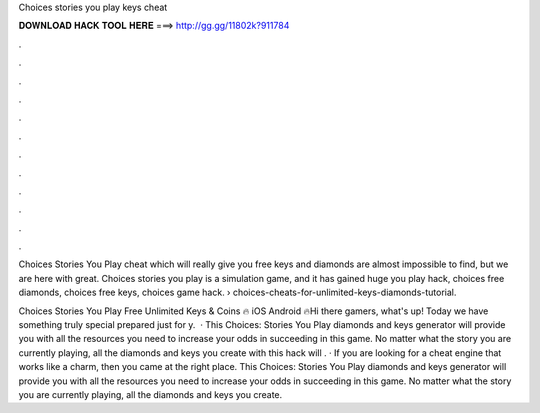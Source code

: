 Choices stories you play keys cheat



𝐃𝐎𝐖𝐍𝐋𝐎𝐀𝐃 𝐇𝐀𝐂𝐊 𝐓𝐎𝐎𝐋 𝐇𝐄𝐑𝐄 ===> http://gg.gg/11802k?911784



.



.



.



.



.



.



.



.



.



.



.



.

Choices Stories You Play cheat which will really give you free keys and diamonds are almost impossible to find, but we are here with great. Choices stories you play is a simulation game, and it has gained huge you play hack, choices free diamonds, choices free keys, choices game hack.  › choices-cheats-for-unlimited-keys-diamonds-tutorial.

Choices Stories You Play Free Unlimited Keys & Coins 🔥 iOS Android 🔥Hi there gamers, what's up! Today we have something truly special prepared just for y.  · This Choices: Stories You Play diamonds and keys generator will provide you with all the resources you need to increase your odds in succeeding in this game. No matter what the story you are currently playing, all the diamonds and keys you create with this hack will . · If you are looking for a cheat engine that works like a charm, then you came at the right place. This Choices: Stories You Play diamonds and keys generator will provide you with all the resources you need to increase your odds in succeeding in this game. No matter what the story you are currently playing, all the diamonds and keys you create.
